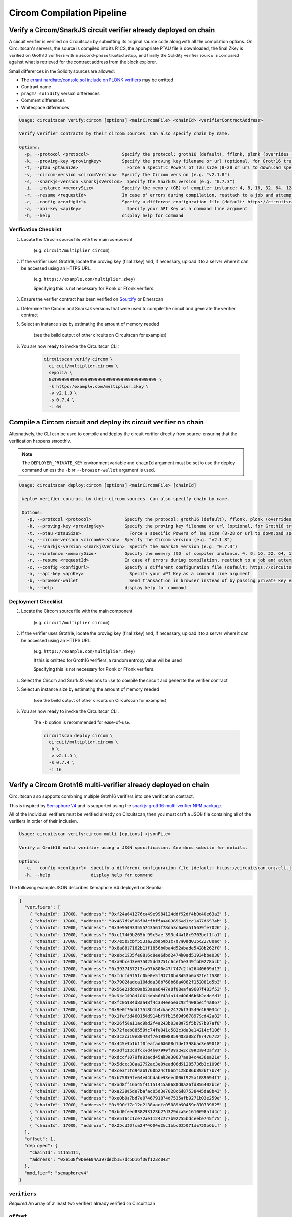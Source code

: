 Circom Compilation Pipeline
===========================

Verify a Circom/SnarkJS circuit verifier already deployed on chain
------------------------------------------------------------------

A circuit verifier is verified on Circuitscan by submitting its original source code along with all the compilation options. On Circuitscan's servers, the source is compiled into its R1CS, the appropriate PTAU file is downloaded, the final ZKey is verified on Groth16 verifiers with a second-phase trusted setup, and finally the Solidity verifier source is compared against what is retrieved for the contract address from the block explorer.

Small differences in the Solidity sources are allowed:

* The `errant hardhatc/console.sol include on PLONK verifiers <https://github.com/iden3/snarkjs/pull/464>`_ may be omitted
* Contract name
* ``pragma solidity`` version differences
* Comment differences
* Whitespace differences

.. code-block:: console

    Usage: circuitscan verify:circom [options] <mainCircomFile> <chainId> <verifierContractAddress>

    Verify verifier contracts by their circom sources. Can also specify chain by name.

    Options:
      -p, --protocol <protocol>             Specify the protocol: groth16 (default), fflonk, plonk (overrides circomkit.json if available)
      -k, --proving-key <provingKey>        Specify the proving key filename or url (optional, for Groth16 trusted setups). Must be https hosted if >6 MB
      -t, --ptau <ptauSize>                   Force a specific Powers of Tau size (8-28 or url to download specific file)
      -v, --circom-version <circomVersion>  Specify the Circom version (e.g. "v2.1.8")
      -s, --snarkjs-version <snarkjsVersion>  Specify the SnarkJS version (e.g. "0.7.3")
      -i, --instance <memorySize>           Specify the memory (GB) of compiler instance: 4, 8, 16, 32, 64, 128, 256, 384, 512 (default: 4 for smallest circuits)
      -r, --resume <requestId>              In case of errors during compilation, reattach to a job and attempt a new verification. Overrides all other options.
      -c, --config <configUrl>              Specify a different configuration file (default: https://circuitscan.org/cli.json)
      -a, --api-key <apiKey>                  Specify your API Key as a command line argument
      -h, --help                            display help for command

Verification Checklist
^^^^^^^^^^^^^^^^^^^^^^

1. Locate the Circom source file with the main component

    (e.g. ``circuit/multiplier.circom``)
2. If the verifier uses Groth16, locate the proving key (final zkey) and, if necessary, upload it to a server where it can be accessed using an HTTPS URL.

    (e.g. ``https://example.com/multiplier.zkey``)

    Specifying this is not necessary for Plonk or Fflonk verifiers.
3. Ensure the verifier contract has been verified on `Sourcify <https://sourcify.dev>`_ or Etherscan
4. Determine the Circom and SnarkJS versions that were used to compile the circuit and generate the verifier contract
5. Select an instance size by estimating the amount of memory needed

    (see the build output of other circuits on Circuitscan for examples)
6. You are now ready to invoke the Circuitscan CLI:

    .. code-block:: console

        circuitscan verify:circom \
          circuit/multiplier.circom \
          sepolia \
          0x9999999999999999999999999999999999999999 \
          -k https:/example.com/multiplier.zkey \
          -v v2.1.9 \
          -s 0.7.4 \
          -i 64

Compile a Circom circuit and deploy its circuit verifier on chain
-----------------------------------------------------------------

Alternatively, the CLI can be used to compile and deploy the circuit verifier directly from source, ensuring that the verification happens smoothly.

.. note::

   The ``DEPLOYER_PRIVATE_KEY`` environment variable and ``chainId`` argument must be set to use the deploy command unless the ``-b`` or ``--browser-wallet`` argument is used.

.. code-block:: console

   Usage: circuitscan deploy:circom [options] <mainCircomFile> [chainId]

    Deploy verifier contract by their circom sources. Can also specify chain by name.

    Options:
      -p, --protocol <protocol>             Specify the protocol: groth16 (default), fflonk, plonk (overrides circomkit.json if available)
      -k, --proving-key <provingKey>        Specify the proving key filename or url (optional, for Groth16 trusted setups). Must be https hosted if >6 MB
      -t, --ptau <ptauSize>                   Force a specific Powers of Tau size (8-28 or url to download specific file)
      -v, --circom-version <circomVersion>  Specify the Circom version (e.g. "v2.1.8")
      -s, --snarkjs-version <snarkjsVersion>  Specify the SnarkJS version (e.g. "0.7.3")
      -i, --instance <memorySize>           Specify the memory (GB) of compiler instance: 4, 8, 16, 32, 64, 128, 256, 384, 512 (default: 4 for smallest circuits)
      -r, --resume <requestId>              In case of errors during compilation, reattach to a job and attempt a new deploy. Overrides all other options.
      -c, --config <configUrl>              Specify a different configuration file (default: https://circuitscan.org/cli.json)
      -a, --api-key <apiKey>                  Specify your API Key as a command line argument
      -b, --browser-wallet                    Send transaction in browser instead of by passing private key env var (overrides chainId argument)
      -h, --help                            display help for command

Deployment Checklist
^^^^^^^^^^^^^^^^^^^^

1. Locate the Circom source file with the main component

    (e.g. ``circuit/multiplier.circom``)
2. If the verifier uses Groth16, locate the proving key (final zkey) and, if necessary, upload it to a server where it can be accessed using an HTTPS URL.

    (e.g. ``https://example.com/multiplier.zkey``)

    If this is omitted for Groth16 verifiers, a random entropy value will be used.

    Specifying this is not necessary for Plonk or Fflonk verifiers.
4. Select the Circom and SnarkJS versions to use to compile the circuit and generate the verifier contract
5. Select an instance size by estimating the amount of memory needed

    (see the build output of other circuits on Circuitscan for examples)
6. You are now ready to invoke the Circuitscan CLI.

    The ``-b`` option is recommended for ease-of-use.

    .. code-block:: console

        circuitscan deploy:circom \
          circuit/multiplier.circom \
          -b \
          -v v2.1.9 \
          -s 0.7.4 \
          -i 16

Verify a Circom Groth16 multi-verifier already deployed on chain
----------------------------------------------------------------

Circuitscan also supports combining multiple Groth16 verifiers into one verification contract.

This is inspired by `Semaphore V4 <https://semaphore.pse.dev/>`_ and is supported using the `snarkjs-groth16-multi-verifier NPM package <https://github.com/circuitscan/snarkjs-groth16-multi-verifier/>`_.

All of the individual verifiers must be verified already on Circuitscan, then you must craft a JSON file containing all of the verifiers in order of their inclusion.

.. code-block:: console

    Usage: circuitscan verify:circom-multi [options] <jsonFile>

    Verify a Groth16 multi-verifier using a JSON specification. See docs website for details.

    Options:
      -c, --config <configUrl>  Specify a different configuration file (default: https://circuitscan.org/cli.json)
      -h, --help                display help for command

The following example JSON describes Semaphore V4 deployed on Sepolia:

.. code-block:: console

    {
      "verifiers": [
        { "chainId": 17000, "address": "0xf24a641276ca49e9984124ddf52df4b0d40e63a3" },
        { "chainId": 17000, "address": "0x467d5a506f0dcfbffaa403656ed1cc1477d657eb" },
        { "chainId": 17000, "address": "0x3e950933555243561f28da3c6a0a515639fe7026" },
        { "chainId": 17000, "address": "0xc174d9b265bf99c5aef393c44a18c9703bef1fa1" },
        { "chainId": 17000, "address": "0x7e5e5cbf5533a22ba58b1c7d7a0ad015c2278eac" },
        { "chainId": 17000, "address": "0x8a8817162b13f1856b6ba4d52abade5428b262f0" },
        { "chainId": 17000, "address": "0xebc1535fe0816c8ee6dbd2474b0ad51934bbe030" },
        { "chainId": 17000, "address": "0xa9bced3e075025dd3751c6cef5e349fbb0278acb" },
        { "chainId": 17000, "address": "0x39374372f3ca97b800e47f747c2fb26440609d13" },
        { "chainId": 17000, "address": "0xfdcfd9f5fc0be0e5f93710bd3d53b6a32fe1f580" },
        { "chainId": 17000, "address": "0x7902dadca10ddda38b768b68a6082f152081d5b3" },
        { "chainId": 17000, "address": "0x56e23ddc0ab53aea6447e8f08eafa9607f483f53" },
        { "chainId": 17000, "address": "0x94e1698410614dab6fd34a14ed06d6b6b2cdefd1" },
        { "chainId": 17000, "address": "0xfc05984d8aa48f4c334ee5eac92f408becf4a867" },
        { "chainId": 17000, "address": "0x9e0f76dd17518b1b4cbae2472bf3d549e469034c" },
        { "chainId": 17000, "address": "0x1fef2d460156d914bf5fb1569d9678979cd42a82" },
        { "chainId": 17000, "address": "0x26f56a11ac9bd2f4a243b03e8875f5b797b07af8" },
        { "chainId": 17000, "address": "0x72feeb885599c74fe041c582c3da3e14214cf106" },
        { "chainId": 17000, "address": "0x3c2ca19e80428f7e19808859483a08cf07476722" },
        { "chainId": 17000, "address": "0x445e9b1b1f0feafad68608d1def398bad3e69018" },
        { "chainId": 17000, "address": "0x3df122cdfcced4b07990f38a2e2cc992a942af31" },
        { "chainId": 17000, "address": "0xdccf1079fa92acd45ab3e30637aa84c4e36ea21e" },
        { "chainId": 17000, "address": "0x5dccc38aa2752ac3e09ead06d51285736b3c1096" },
        { "chainId": 17000, "address": "0xce3f1fd94ab9760b24cf06bf128b86b8926f7b74" },
        { "chainId": 17000, "address": "0xb75859fe64e04bdabe93eed006f925a1089694f1" },
        { "chainId": 17000, "address": "0xad8ff16a45f41151415a0680d0a26fd856402bce" },
        { "chainId": 17000, "address": "0xa23905de7bafac05d3e7028c6d87538445da8b43" },
        { "chainId": 17000, "address": "0xe0b9a7bd7e0746791874d7535afb9271b03e259e" },
        { "chainId": 17000, "address": "0x990f37c12e2138aaefc05089b50459c870739825" },
        { "chainId": 17000, "address": "0xbd0feed838293123b27d329dca5e1610698afd4c" },
        { "chainId": 17000, "address": "0xe516cc1ce72ae1124c277b92755bdceebe745f75" },
        { "chainId": 17000, "address": "0x25cd28fca2474604e2bc1bbc835071de739b6bcf" }
      ],
      "offset": 1,
      "deployed": {
        "chainId": 11155111,
        "address": "0xe538f9DeeE04A397decb1E7dc5D16fD6f123c043"
      },
      "modifier": "semaphorev4"
    }

``verifiers``
^^^^^^^^^^^^^

*Required* An array of at least two verifiers already verified on Circuitscan

``offset``
^^^^^^^^^^

*Required* The starting index of the first verifier for the new argument added to the the contract's ``verifyProof()`` function

``deployed``
^^^^^^^^^^^^

*Required* The address and chain of the deployed multi-verifier contract

``modifier``
^^^^^^^^^^^^

*Optional* To account for greater variation in deployed multi-verifiers, Circuitscan supports additional modifications to the Solidity source code.

Available modifiers: ``semaphorev4``

Submit new modifiers as PRs to this directory: `circuitscan/server/modifiers <https://github.com/circuitscan/circuitscan/tree/main/server/modifiers>`_

Command Line Arguments
----------------------

``-p``, ``--protocol``
^^^^^^^^^^^^^^^^^^^^^^

Specify the protocol of the verifier. If ommitted, ``groth16`` is used.

Allowed values:

* ``groth16`` (Default)
* ``fflonk``
* ``plonk``

This value will be retrieved from ``circomkit.json`` if it exists in the current directory or a parent directory.

``-k``, ``--proving-key``
^^^^^^^^^^^^^^^^^^^^^^^^^

Specify the final ZKey proving key for groth16 verifiers.

For proving keys under 6 MB, you may pass the filename and it will be uploaded as part of your request but this is not recommended since it does not reveal how each contribution was made.

    "Without attestations, you can just replace all the contributions with your own, fully knowing the toxic waste, allowing you to create fake proofs"

    -- `@kobigurk <https://x.com/kobigurk/status/1782502989850394950>`_

Therefore, it is recommended to use a final ZKey HTTPS URL from the `PSE P0tion DefinitelySetup website <https://ceremony.pse.dev>`_ to display verified Groth16 Trusted Setup status on the circuit verifier details page.

If you deploy a groth16 circuit verifier using this CLI but do not specify a proving key, Circuitscan will generate a second-phase setup with a random 32 bytes of entropy. Although this value is discarded and is theoretically secure, P0tion provides greater assurance of security because it does not rely on trusting Circuitscan's infrastructure.

``-t``, ``--ptau``
^^^^^^^^^^^^^^^^^

If omitted, Circuitscan will use the smallest Powers of Tau file from the `Polygon zkEVM/hermez ceremony <https://github.com/iden3/snarkjs#7-prepare-phase-2>`_ that fits the circuit based on the number of constraints.

If passing a number between 8 and 28, the specific Ptau file from the hermez ceremony will be downloaded.

Otherwise, pass an https url for the Ptau file you would like to use.

Another commonly used Ptau ceremony is the `PSE P0tion PPoT Trusted Setup Ceremony <https://github.com/privacy-scaling-explorations/p0tion/blob/dev/packages/actions/src/helpers/constants.ts#L80>`_. Pass one of these urls if using P0tion for the second-phase trusted setup.

``-v``, ``--circom-version``
^^^^^^^^^^^^^^^^^^^^^^^^^^^^

Pass the version of the Circom compiler to use.

Allowed values:

* ``v2.2.2``
* ``v2.2.1``
* ``v2.2.0``
* ``v2.1.9``
* ``v2.1.8`` (Default)
* ``v2.1.7``
* ``v2.1.6``
* ``v2.1.5``
* ``v2.1.4``
* ``v2.1.3``
* ``v2.1.2``
* ``v2.1.1``
* ``v2.1.0``
* ``v2.0.9``
* ``v2.0.8``

``-s``, ``--snarkjs-version``
^^^^^^^^^^^^^^^^^^^^^^^^^^^^^

Pass the version of SnarkJS to use.

Allowed values:

* ``0.7.5``
* ``0.7.4`` (Default)
* ``0.7.3``
* ``0.7.2``
* ``0.7.1``
* ``0.7.0``
* ``0.6.11``

``-i``, ``--instance``
^^^^^^^^^^^^^^^^^^^^^^

Compilations are performed on a cloud machine with the specified number of GB of memory.

Please use the smallest value necessary to compile your circuits. Abuse of large instances will result in your account being banned.

Allowed values: 4, 8, 16, 32, 64, 128, 256, 384, 512, 768, 1536

If ommitted, the smallest instance size is used: 4 GB.

``-r``, ``--resume``
^^^^^^^^^^^^^^^^^^^^

Some circuits take a long time to compile and it may not be feasible to have your local machine connected and waiting for the entire duration.

By taking note of the request ID output at the start of a deploy or verify command, you can close out of the process at any time before compilation completes and restart the process later.

In addition to helping with long running jobs or spotty internet connections, this allows verifying the same circuit verifier it accross multiple deployments without waiting for another compilation.

This argument may also be used to re-use a compilation output if the wrong chain/contract address is passed without waiting to compile again.

Request IDs are stored in ``~/.circuitscan-history`` for easy recovery from errors.

``-c``, ``--config``
^^^^^^^^^^^^^^^^^^^^

This argument is only used when connecting your CLI to a different (e.g. self-hosted) instance of Circuitscan.

There is no reason to use this argument when verifying or deploying circuits to circuitscan.org.

``-a``, ``--api-key``
^^^^^^^^^^^^^^^^^^^^^

Overrides API key settings from either the ``CIRCUITSCAN_API_KEY`` environment variable, or the ``~/.circuitscan`` JSON user configuration.

``-b``, ``--browser-wallet``
^^^^^^^^^^^^^^^^^^^^^^^^^^^^

For the ``deploy:circom`` command, this argument may be used instead of specifying the ``DEPLOYER_PRIVATE_KEY`` environment variable.

A link will be provided after the circuit compiles where you will be able to connect your wallet and deploy the verifier contract.

After your contract is deployed, the verification process will continue in your terminal.

This is a recommended option for desktop use of the Circuitscan CLI. If using in a CI/CD environment, the environment variable provides headless operation.

Additional Configuration
------------------------

A few more circuit configuration options are available if passed using a ``circomkit.json`` file.

The CLI will search parent directories for this file. If found, the CLI will consider that directory as the environment root, searching for dependencies from that directory.

Learn more about `Circomkit <https://github.com/erhant/circomkit>`_...

``optimization``
^^^^^^^^^^^^^^^^

Set the Circom compiler optimization level. (Default: 2)

``include``
^^^^^^^^^^^

Specify an array of strings denoting other directories to search for included files.

If your circuit's dependencies are not found by the CLI, create a ``circomkit.json`` file in the directory that contains your ``node_modules`` directory.

.. code-block:: console

    echo '{"include":["node_modules"]}' >> circomkit.json


``prime``
^^^^^^^^^

Specify a prime value other than the default ``bn128``.

Other primes require specifying a PTAU file that matches that prime.

``protocol``
^^^^^^^^^^^^

The protocol may also be specified here instead of by CLI argument.

``cWitness``
^^^^^^^^^^^^

Specify ``true`` to output C witness generator ``circom --c``

``wasmWitness``
^^^^^^^^^^^^^^^

Specify ``false`` to skip outputting WASM witness generator ``circom --wasm`` (output by default)

Verification Errors
-------------------

``invalid_diff``
^^^^^^^^^^^^^^^^

The generated Solidity verifier contract does not match the source code retrieved from the block explorer

Find the generated source at ``https://circuitscan-artifacts.s3.us-west-2.amazonaws.com/build/<build-name-adjective-animal>/verifier.sol``

``contract_not_verified``
^^^^^^^^^^^^^^^^^^^^^^^^^

The contract at this address on the specified is not verified on Sourcify/Blockscout/Etherscan.

Please submit the source to `Sourcify.dev <https://sourcify.dev>`_

``invalid_finalZkey``
^^^^^^^^^^^^^^^^^^^^^^

The final zkey/proving key you specified does not match the r1cs/ptau.

More information
----------------

* `CLI Github Repository <https://github.com/circuitscan/cli>`_

